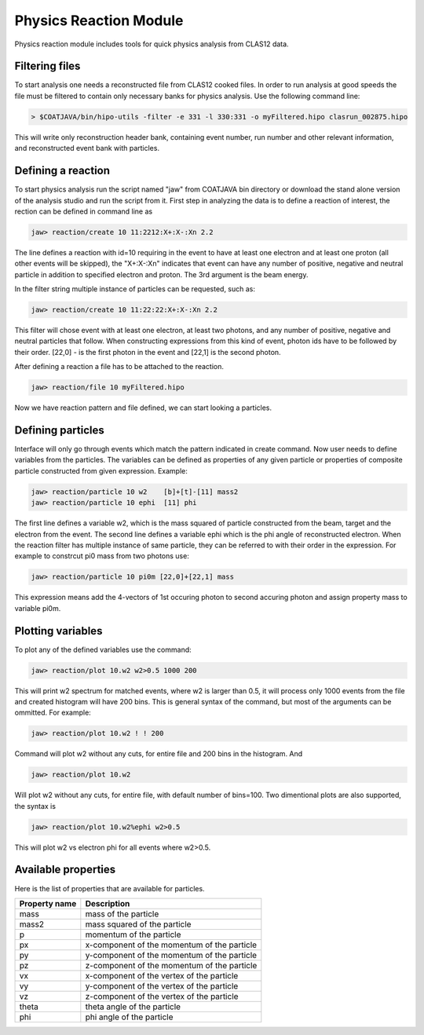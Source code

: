 Physics Reaction Module
***********************

Physics reaction module includes tools for quick
physics analysis from CLAS12 data.

Filtering files
===============

To start analysis one needs a reconstructed file from CLAS12
cooked files. In order to run analysis at good speeds the file
must be filtered to contain only necessary banks for physics
analysis. Use the following command line:

.. code-block:: bash
   
   > $COATJAVA/bin/hipo-utils -filter -e 331 -l 330:331 -o myFiltered.hipo clasrun_002875.hipo

This will write only reconstruction header bank, containing event number, run number and other
relevant information, and reconstructed event bank with particles.

Defining a reaction
===================

To start physics analysis run the script named "jaw" from COATJAVA bin directory or
download the stand alone version of the analysis studio and run the script from it.
First step in analyzing the data is to define a reaction of interest, the rection
can be defined in command line as

.. code-block:: bash

   jaw> reaction/create 10 11:2212:X+:X-:Xn 2.2

The line defines a reaction with id=10 requiring in the event to have at least
one electron and at least one proton (all other events will be skipped), the
"X+:X-:Xn" indicates that event can have any number of positive, negative and neutral
particle in addition to specified electron and proton. The 3rd argument is the beam energy.

In the filter string multiple instance of particles can be requested, such as:

.. code-block:: bash

      jaw> reaction/create 10 11:22:22:X+:X-:Xn 2.2

This filter will chose event with at least one electron, at least two photons, and
any number of positive, negative and neutral particles that follow. When constructing
expressions from this kind of event, photon ids have to be followed by their order.
[22,0] - is the first photon in the event and [22,1] is the second photon.

After defining a reaction a file has to be attached to the reaction.

.. code-block:: bash

   jaw> reaction/file 10 myFiltered.hipo

Now we have reaction pattern and file defined, we can start looking a particles.

Defining particles
==================

Interface will only go through events which match the pattern indicated in create command.
Now user needs to define variables from the particles. The variables can be defined as 
properties of any given particle or properties of composite particle constructed from 
given expression. Example:

.. code-block:: bash

   jaw> reaction/particle 10 w2    [b]+[t]-[11] mass2
   jaw> reaction/particle 10 ephi  [11] phi

The first line defines a variable w2, which is the mass squared of particle
constructed from the beam, target and the electron from the event. The second line
defines a variable ephi which is the phi angle of reconstructed electron.
When the reaction filter has multiple instance of same particle, they can be referred
to with their order in the expression. For example to constrcut pi0 mass from two photons
use:

.. code-block:: bash

      jaw> reaction/particle 10 pi0m [22,0]+[22,1] mass

This expression means add the 4-vectors of 1st occuring photon to second accuring
photon and assign property mass to variable pi0m.

Plotting variables
==================

To plot any of the defined variables use the command:

.. code-block:: bash

   jaw> reaction/plot 10.w2 w2>0.5 1000 200

This will print w2 spectrum for matched events, where w2 is larger than
0.5, it will process only 1000 events from the file and created histogram
will have 200 bins. This is general syntax of the command, but most of the 
arguments can be ommitted. For example:

.. code-block:: bash
   
   jaw>	reaction/plot 10.w2 ! ! 200

Command will plot w2 without any cuts, for entire file and 200 bins in the histogram.
And

.. code-block:: bash

   jaw> reaction/plot 10.w2

Will plot w2 without any cuts, for entire file, with default number of bins=100.
Two dimentional plots are also supported, the syntax is

.. code-block:: bash 

   jaw> reaction/plot 10.w2%ephi w2>0.5

This will plot w2 vs electron phi for all events where w2>0.5.

Available properties
====================

Here is the list of properties that are available for particles.

+------------------------+---------------------------------------------+
| Property name          |          Description                        |
+========================+=============================================+
| mass                   | mass of the particle                        |
+------------------------+---------------------------------------------+
| mass2                  |  mass squared of the particle               |
+------------------------+---------------------------------------------+
| p                      |  momentum of the particle                   |
+------------------------+---------------------------------------------+
| px                     | x-component of the momentum of the particle |
+------------------------+---------------------------------------------+
| py                     | y-component of the momentum of the particle |
+------------------------+---------------------------------------------+
| pz                     | z-component of the momentum of the particle |
+------------------------+---------------------------------------------+
| vx                     | x-component of the vertex of the particle   |
+------------------------+---------------------------------------------+
| vy                     | y-component of the vertex of the particle   |
+------------------------+---------------------------------------------+
| vz                     | z-component of the vertex of the particle   |
+------------------------+---------------------------------------------+
| theta                  | theta angle of the particle                 |
+------------------------+---------------------------------------------+
| phi                    | phi angle of the particle                   |
+------------------------+---------------------------------------------+

